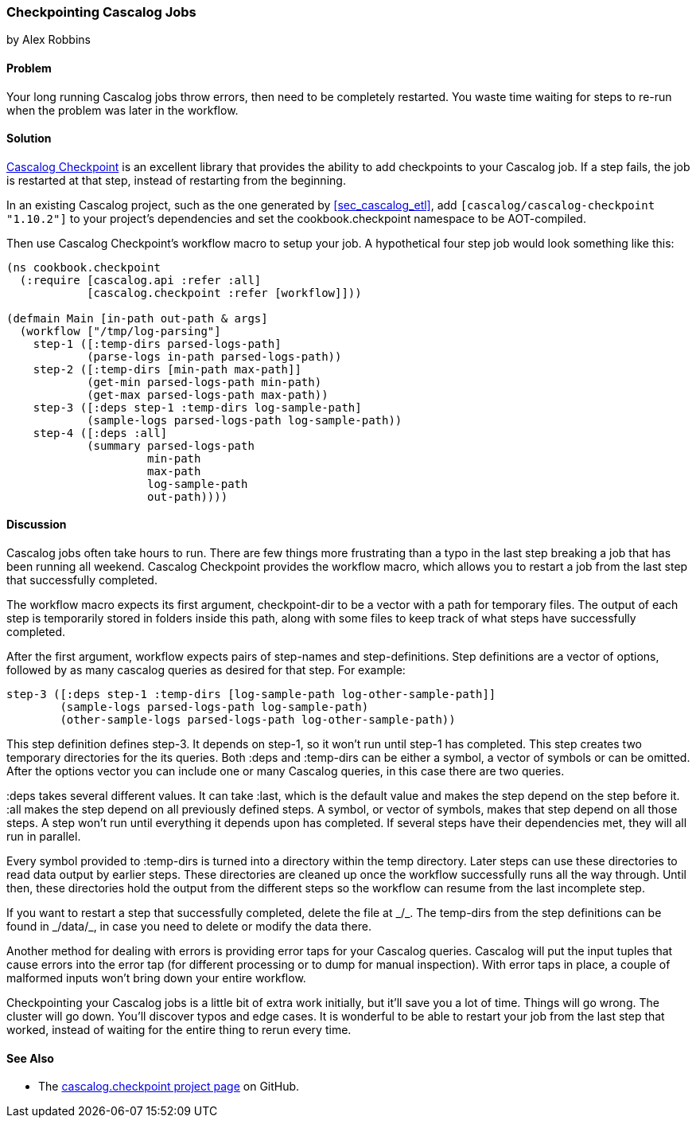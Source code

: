 === Checkpointing Cascalog Jobs
[role="byline"]
by Alex Robbins

==== Problem

Your long running Cascalog jobs throw errors, then need to be
completely restarted. You waste time waiting for steps to re-run when
the problem was later in the workflow.

==== Solution

https://github.com/nathanmarz/cascalog-contrib/tree/master/cascalog.checkpoint[Cascalog
Checkpoint] is an excellent library that provides the ability to add
checkpoints to your Cascalog job. If a step fails, the job is
restarted at that step, instead of restarting from the beginning.

In an existing Cascalog project, such as the one generated by
<<sec_cascalog_etl>>, add `[cascalog/cascalog-checkpoint "1.10.2"]` to
your project's dependencies and set the +cookbook.checkpoint+
namespace to be AOT-compiled.

Then use Cascalog Checkpoint's +workflow+ macro to setup your job. A
hypothetical four step job would look something like this:

[source,clojure]
----
(ns cookbook.checkpoint
  (:require [cascalog.api :refer :all]
            [cascalog.checkpoint :refer [workflow]]))

(defmain Main [in-path out-path & args]
  (workflow ["/tmp/log-parsing"]
    step-1 ([:temp-dirs parsed-logs-path]
            (parse-logs in-path parsed-logs-path))
    step-2 ([:temp-dirs [min-path max-path]]
            (get-min parsed-logs-path min-path)
            (get-max parsed-logs-path max-path))
    step-3 ([:deps step-1 :temp-dirs log-sample-path]
            (sample-logs parsed-logs-path log-sample-path))
    step-4 ([:deps :all]
            (summary parsed-logs-path
                     min-path
                     max-path
                     log-sample-path
                     out-path))))
----

==== Discussion

Cascalog jobs often take hours to run. There are few things more
frustrating than a typo in the last step breaking a job that has been
running all weekend. Cascalog Checkpoint provides the +workflow+
macro, which allows you to restart a job from the last step that
successfully completed.

The +workflow+ macro expects its first argument, +checkpoint-dir+ to
be a vector with a path for temporary files.  The output of each step
is temporarily stored in folders inside this path, along with some
files to keep track of what steps have successfully completed.

After the first argument, +workflow+ expects pairs of step-names and
step-definitions. Step definitions are a vector of options, followed
by as many cascalog queries as desired for that step. For example:

[source,clojure]
----
step-3 ([:deps step-1 :temp-dirs [log-sample-path log-other-sample-path]]
        (sample-logs parsed-logs-path log-sample-path)
        (other-sample-logs parsed-logs-path log-other-sample-path))
----

This step definition defines +step-3+. It depends on +step-1+, so it
won't run until +step-1+ has completed. This step creates two temporary
directories for the its queries. Both +:deps+ and +:temp-dirs+ can be
either a symbol, a vector of symbols or can be omitted. After the
options vector you can include one or many Cascalog queries, in this
case there are two queries.

+:deps+ takes several different values. It can take +:last+, which is
the default value and makes the step depend on the step before
it. +:all+ makes the step depend on all previously defined steps. A
symbol, or vector of symbols, makes that step depend on all those
steps. A step won't run until everything it depends upon has
completed. If several steps have their dependencies met, they will all
run in parallel.

Every symbol provided to +:temp-dirs+ is turned into a directory
within the temp directory. Later steps can use these directories to
read data output by earlier steps. These directories are cleaned up
once the workflow successfully runs all the way through. Until then,
these directories hold the output from the different steps so the
workflow can resume from the last incomplete step.

[NOTE]
++++
If you want to restart a step that successfully completed, delete the
file at _<checkpoint-dir>/<step-name>_. The temp-dirs from the step
definitions can be found in _<checkpoint-dir>/data/<temp-dir>_, in case
you need to delete or modify the data there.
++++

Another method for dealing with errors is providing error taps for
your Cascalog queries. Cascalog will put the input tuples that cause
errors into the error tap (for different processing or to dump for
manual inspection). With error taps in place, a couple of malformed
inputs won't bring down your entire workflow.

Checkpointing your Cascalog jobs is a little bit of extra work
initially, but it'll save you a lot of time.  Things will go
wrong. The cluster will go down. You'll discover typos and edge
cases. It is wonderful to be able to restart your job from the last
step that worked, instead of waiting for the entire thing to rerun
every time.

==== See Also

* The
  https://github.com/nathanmarz/cascalog-contrib/tree/master/cascalog.checkpoint[cascalog.checkpoint
  project page] on GitHub.
